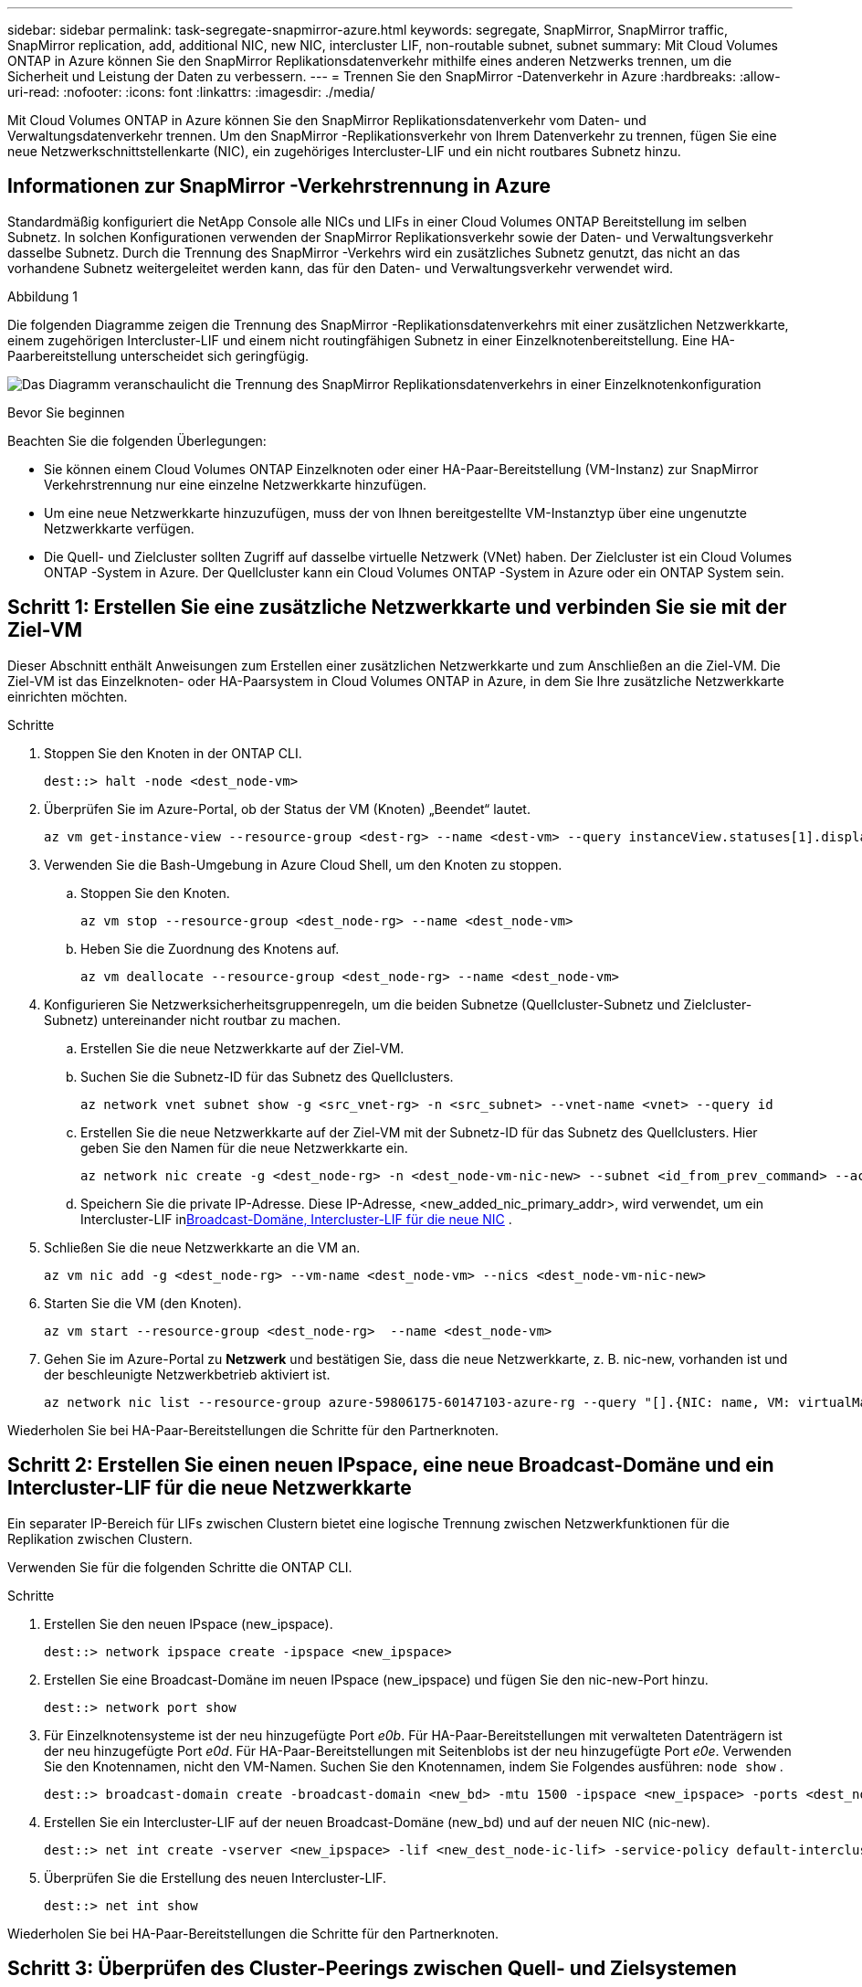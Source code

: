 ---
sidebar: sidebar 
permalink: task-segregate-snapmirror-azure.html 
keywords: segregate, SnapMirror, SnapMirror traffic, SnapMirror replication, add, additional NIC, new NIC, intercluster LIF, non-routable subnet, subnet 
summary: Mit Cloud Volumes ONTAP in Azure können Sie den SnapMirror Replikationsdatenverkehr mithilfe eines anderen Netzwerks trennen, um die Sicherheit und Leistung der Daten zu verbessern. 
---
= Trennen Sie den SnapMirror -Datenverkehr in Azure
:hardbreaks:
:allow-uri-read: 
:nofooter: 
:icons: font
:linkattrs: 
:imagesdir: ./media/


[role="lead"]
Mit Cloud Volumes ONTAP in Azure können Sie den SnapMirror Replikationsdatenverkehr vom Daten- und Verwaltungsdatenverkehr trennen.  Um den SnapMirror -Replikationsverkehr von Ihrem Datenverkehr zu trennen, fügen Sie eine neue Netzwerkschnittstellenkarte (NIC), ein zugehöriges Intercluster-LIF und ein nicht routbares Subnetz hinzu.



== Informationen zur SnapMirror -Verkehrstrennung in Azure

Standardmäßig konfiguriert die NetApp Console alle NICs und LIFs in einer Cloud Volumes ONTAP Bereitstellung im selben Subnetz.  In solchen Konfigurationen verwenden der SnapMirror Replikationsverkehr sowie der Daten- und Verwaltungsverkehr dasselbe Subnetz.  Durch die Trennung des SnapMirror -Verkehrs wird ein zusätzliches Subnetz genutzt, das nicht an das vorhandene Subnetz weitergeleitet werden kann, das für den Daten- und Verwaltungsverkehr verwendet wird.

.Abbildung 1
Die folgenden Diagramme zeigen die Trennung des SnapMirror -Replikationsdatenverkehrs mit einer zusätzlichen Netzwerkkarte, einem zugehörigen Intercluster-LIF und einem nicht routingfähigen Subnetz in einer Einzelknotenbereitstellung.  Eine HA-Paarbereitstellung unterscheidet sich geringfügig.

image:diagram-segregate-snapmirror-traffic.png["Das Diagramm veranschaulicht die Trennung des SnapMirror Replikationsdatenverkehrs in einer Einzelknotenkonfiguration"]

.Bevor Sie beginnen
Beachten Sie die folgenden Überlegungen:

* Sie können einem Cloud Volumes ONTAP Einzelknoten oder einer HA-Paar-Bereitstellung (VM-Instanz) zur SnapMirror Verkehrstrennung nur eine einzelne Netzwerkkarte hinzufügen.
* Um eine neue Netzwerkkarte hinzuzufügen, muss der von Ihnen bereitgestellte VM-Instanztyp über eine ungenutzte Netzwerkkarte verfügen.
* Die Quell- und Zielcluster sollten Zugriff auf dasselbe virtuelle Netzwerk (VNet) haben.  Der Zielcluster ist ein Cloud Volumes ONTAP -System in Azure.  Der Quellcluster kann ein Cloud Volumes ONTAP -System in Azure oder ein ONTAP System sein.




== Schritt 1: Erstellen Sie eine zusätzliche Netzwerkkarte und verbinden Sie sie mit der Ziel-VM

Dieser Abschnitt enthält Anweisungen zum Erstellen einer zusätzlichen Netzwerkkarte und zum Anschließen an die Ziel-VM.  Die Ziel-VM ist das Einzelknoten- oder HA-Paarsystem in Cloud Volumes ONTAP in Azure, in dem Sie Ihre zusätzliche Netzwerkkarte einrichten möchten.

.Schritte
. Stoppen Sie den Knoten in der ONTAP CLI.
+
[source, cli]
----
dest::> halt -node <dest_node-vm>
----
. Überprüfen Sie im Azure-Portal, ob der Status der VM (Knoten) „Beendet“ lautet.
+
[source, cli]
----
az vm get-instance-view --resource-group <dest-rg> --name <dest-vm> --query instanceView.statuses[1].displayStatus
----
. Verwenden Sie die Bash-Umgebung in Azure Cloud Shell, um den Knoten zu stoppen.
+
.. Stoppen Sie den Knoten.
+
[source, cli]
----
az vm stop --resource-group <dest_node-rg> --name <dest_node-vm>
----
.. Heben Sie die Zuordnung des Knotens auf.
+
[source, cli]
----
az vm deallocate --resource-group <dest_node-rg> --name <dest_node-vm>
----


. Konfigurieren Sie Netzwerksicherheitsgruppenregeln, um die beiden Subnetze (Quellcluster-Subnetz und Zielcluster-Subnetz) untereinander nicht routbar zu machen.
+
.. Erstellen Sie die neue Netzwerkkarte auf der Ziel-VM.
.. Suchen Sie die Subnetz-ID für das Subnetz des Quellclusters.
+
[source, cli]
----
az network vnet subnet show -g <src_vnet-rg> -n <src_subnet> --vnet-name <vnet> --query id
----
.. Erstellen Sie die neue Netzwerkkarte auf der Ziel-VM mit der Subnetz-ID für das Subnetz des Quellclusters.  Hier geben Sie den Namen für die neue Netzwerkkarte ein.
+
[source, cli]
----
az network nic create -g <dest_node-rg> -n <dest_node-vm-nic-new> --subnet <id_from_prev_command> --accelerated-networking true
----
.. Speichern Sie die private IP-Adresse.  Diese IP-Adresse, <new_added_nic_primary_addr>, wird verwendet, um ein Intercluster-LIF in<<Step 2: Create a new IPspace,Broadcast-Domäne, Intercluster-LIF für die neue NIC>> .


. Schließen Sie die neue Netzwerkkarte an die VM an.
+
[source, cli]
----
az vm nic add -g <dest_node-rg> --vm-name <dest_node-vm> --nics <dest_node-vm-nic-new>
----
. Starten Sie die VM (den Knoten).
+
[source, cli]
----
az vm start --resource-group <dest_node-rg>  --name <dest_node-vm>
----
. Gehen Sie im Azure-Portal zu *Netzwerk* und bestätigen Sie, dass die neue Netzwerkkarte, z. B. nic-new, vorhanden ist und der beschleunigte Netzwerkbetrieb aktiviert ist.
+
[source, cli]
----
az network nic list --resource-group azure-59806175-60147103-azure-rg --query "[].{NIC: name, VM: virtualMachine.id}"
----


Wiederholen Sie bei HA-Paar-Bereitstellungen die Schritte für den Partnerknoten.



== Schritt 2: Erstellen Sie einen neuen IPspace, eine neue Broadcast-Domäne und ein Intercluster-LIF für die neue Netzwerkkarte

Ein separater IP-Bereich für LIFs zwischen Clustern bietet eine logische Trennung zwischen Netzwerkfunktionen für die Replikation zwischen Clustern.

Verwenden Sie für die folgenden Schritte die ONTAP CLI.

.Schritte
. Erstellen Sie den neuen IPspace (new_ipspace).
+
[source, cli]
----
dest::> network ipspace create -ipspace <new_ipspace>
----
. Erstellen Sie eine Broadcast-Domäne im neuen IPspace (new_ipspace) und fügen Sie den nic-new-Port hinzu.
+
[source, cli]
----
dest::> network port show
----
. Für Einzelknotensysteme ist der neu hinzugefügte Port _e0b_.  Für HA-Paar-Bereitstellungen mit verwalteten Datenträgern ist der neu hinzugefügte Port _e0d_.  Für HA-Paar-Bereitstellungen mit Seitenblobs ist der neu hinzugefügte Port _e0e_.  Verwenden Sie den Knotennamen, nicht den VM-Namen.  Suchen Sie den Knotennamen, indem Sie Folgendes ausführen: `node show` .
+
[source, cli]
----
dest::> broadcast-domain create -broadcast-domain <new_bd> -mtu 1500 -ipspace <new_ipspace> -ports <dest_node-cot-vm:e0b>
----
. Erstellen Sie ein Intercluster-LIF auf der neuen Broadcast-Domäne (new_bd) und auf der neuen NIC (nic-new).
+
[source, cli]
----
dest::> net int create -vserver <new_ipspace> -lif <new_dest_node-ic-lif> -service-policy default-intercluster -address <new_added_nic_primary_addr> -home-port <e0b> -home-node <node> -netmask <new_netmask_ip> -broadcast-domain <new_bd>
----
. Überprüfen Sie die Erstellung des neuen Intercluster-LIF.
+
[source, cli]
----
dest::> net int show
----


Wiederholen Sie bei HA-Paar-Bereitstellungen die Schritte für den Partnerknoten.



== Schritt 3: Überprüfen des Cluster-Peerings zwischen Quell- und Zielsystemen

Dieser Abschnitt enthält Anweisungen zum Überprüfen des Peerings zwischen den Quell- und Zielsystemen.

Verwenden Sie für die folgenden Schritte die ONTAP CLI.

.Schritte
. Überprüfen Sie, ob das Intercluster-LIF des Zielclusters das Intercluster-LIF des Quellclusters anpingen kann.  Da der Zielcluster diesen Befehl ausführt, ist die Ziel-IP-Adresse die LIF-IP-Adresse zwischen den Clustern auf der Quelle.
+
[source, cli]
----
dest::> ping -lif <new_dest_node-ic-lif> -vserver <new_ipspace> -destination <10.161.189.6>
----
. Überprüfen Sie, ob das Intercluster-LIF des Quellclusters das Intercluster-LIF des Zielclusters anpingen kann.  Das Ziel ist die IP-Adresse der neuen Netzwerkkarte, die am Ziel erstellt wurde.
+
[source, cli]
----
src::> ping -lif <src_node-ic-lif> -vserver <src_svm> -destination <10.161.189.18>
----


Wiederholen Sie bei HA-Paar-Bereitstellungen die Schritte für den Partnerknoten.



== Schritt 4: SVM-Peering zwischen Quell- und Zielsystem erstellen

Dieser Abschnitt enthält Anweisungen zum Erstellen eines SVM-Peerings zwischen dem Quell- und dem Zielsystem.

Verwenden Sie für die folgenden Schritte die ONTAP CLI.

.Schritte
. Erstellen Sie Cluster-Peering auf dem Ziel unter Verwendung der Quell-Intercluster-LIF-IP-Adresse als `-peer-addrs` .  Listen Sie für HA-Paare die Quell-Intercluster-LIF-IP-Adresse für beide Knoten als `-peer-addrs` .
+
[source, cli]
----
dest::> cluster peer create -peer-addrs <10.161.189.6> -ipspace <new_ipspace>
----
. Geben Sie die Passphrase ein und bestätigen Sie sie.
. Erstellen Sie Cluster-Peering auf der Quelle unter Verwendung der LIF-IP-Adresse des Zielclusters als `peer-addrs` .  Listen Sie für HA-Paare die Ziel-Intercluster-LIF-IP-Adresse für beide Knoten als `-peer-addrs` .
+
[source, cli]
----
src::> cluster peer create -peer-addrs <10.161.189.18>
----
. Geben Sie die Passphrase ein und bestätigen Sie sie.
. Überprüfen Sie, ob der Cluster gepeert wurde.
+
[source, cli]
----
src::> cluster peer show
----
+
Bei erfolgreichem Peering wird im Verfügbarkeitsfeld *Verfügbar* angezeigt.

. Erstellen Sie SVM-Peering auf dem Ziel.  Sowohl Quell- als auch Ziel-SVMs sollten Daten-SVMs sein.
+
[source, cli]
----
dest::> vserver peer create -vserver <dest_svm> -peer-vserver <src_svm> -peer-cluster <src_cluster> -applications snapmirror``
----
. Akzeptieren Sie SVM-Peering.
+
[source, cli]
----
src::> vserver peer accept -vserver <src_svm> -peer-vserver <dest_svm>
----
. Überprüfen Sie, ob die SVM gepeert wurde.
+
[source, cli]
----
dest::> vserver peer show
----
+
Peer-Status zeigt*`peered` * und Peering-Anwendungen zeigt*`snapmirror` *.





== Schritt 5: Erstellen Sie eine SnapMirror -Replikationsbeziehung zwischen dem Quell- und Zielsystem

Dieser Abschnitt enthält Anweisungen zum Erstellen einer SnapMirror -Replikationsbeziehung zwischen dem Quell- und dem Zielsystem.

Um eine vorhandene SnapMirror -Replikationsbeziehung zu verschieben, müssen Sie zuerst die vorhandene SnapMirror -Replikationsbeziehung auflösen, bevor Sie eine neue SnapMirror -Replikationsbeziehung erstellen.

Verwenden Sie für die folgenden Schritte die ONTAP CLI.

.Schritte
. Erstellen Sie ein datengeschütztes Volume auf der Ziel-SVM.
+
[source, cli]
----
dest::> vol create -volume <new_dest_vol> -vserver <dest_svm> -type DP -size <10GB> -aggregate <aggr1>
----
. Erstellen Sie die SnapMirror Replikationsbeziehung auf dem Ziel, die die SnapMirror -Richtlinie und den Zeitplan für die Replikation enthält.
+
[source, cli]
----
dest::> snapmirror create -source-path src_svm:src_vol  -destination-path  dest_svm:new_dest_vol -vserver dest_svm -policy MirrorAllSnapshots -schedule 5min
----
. Initialisieren Sie die SnapMirror Replikationsbeziehung auf dem Ziel.
+
[source, cli]
----
dest::> snapmirror initialize -destination-path  <dest_svm:new_dest_vol>
----
. Überprüfen Sie in der ONTAP CLI den SnapMirror Beziehungsstatus, indem Sie den folgenden Befehl ausführen:
+
[source, cli]
----
dest::> snapmirror show
----
+
Der Beziehungsstatus ist `Snapmirrored` und die Gesundheit der Beziehung ist `true` .

. Optional: Führen Sie in der ONTAP CLI den folgenden Befehl aus, um den Aktionsverlauf für die SnapMirror -Beziehung anzuzeigen.
+
[source, cli]
----
dest::> snapmirror show-history
----


Optional können Sie die Quell- und Zielvolumes mounten, eine Datei auf die Quelle schreiben und überprüfen, ob das Volume auf das Ziel repliziert wird.
